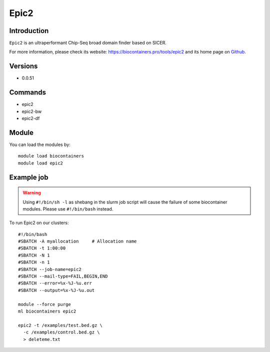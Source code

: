 .. _backbone-label:

Epic2
==============================

Introduction
~~~~~~~~
``Epic2`` is an ultraperformant Chip-Seq broad domain finder based on SICER. 

| For more information, please check its website: https://biocontainers.pro/tools/epic2 and its home page on `Github`_.

Versions
~~~~~~~~
- 0.0.51

Commands
~~~~~~~
- epic2
- epic2-bw
- epic2-df

Module
~~~~~~~~
You can load the modules by::
    
    module load biocontainers
    module load epic2

Example job
~~~~~
.. warning::
    Using ``#!/bin/sh -l`` as shebang in the slurm job script will cause the failure of some biocontainer modules. Please use ``#!/bin/bash`` instead. 

To run Epic2 on our clusters::

    #!/bin/bash
    #SBATCH -A myallocation     # Allocation name 
    #SBATCH -t 1:00:00
    #SBATCH -N 1
    #SBATCH -n 1
    #SBATCH --job-name=epic2
    #SBATCH --mail-type=FAIL,BEGIN,END
    #SBATCH --error=%x-%J-%u.err
    #SBATCH --output=%x-%J-%u.out

    module --force purge
    ml biocontainers epic2

    epic2 -t /examples/test.bed.gz \
      -c /examples/control.bed.gz \
      > deleteme.txt
.. _Github: https://github.com/biocore-ntnu/epic2

